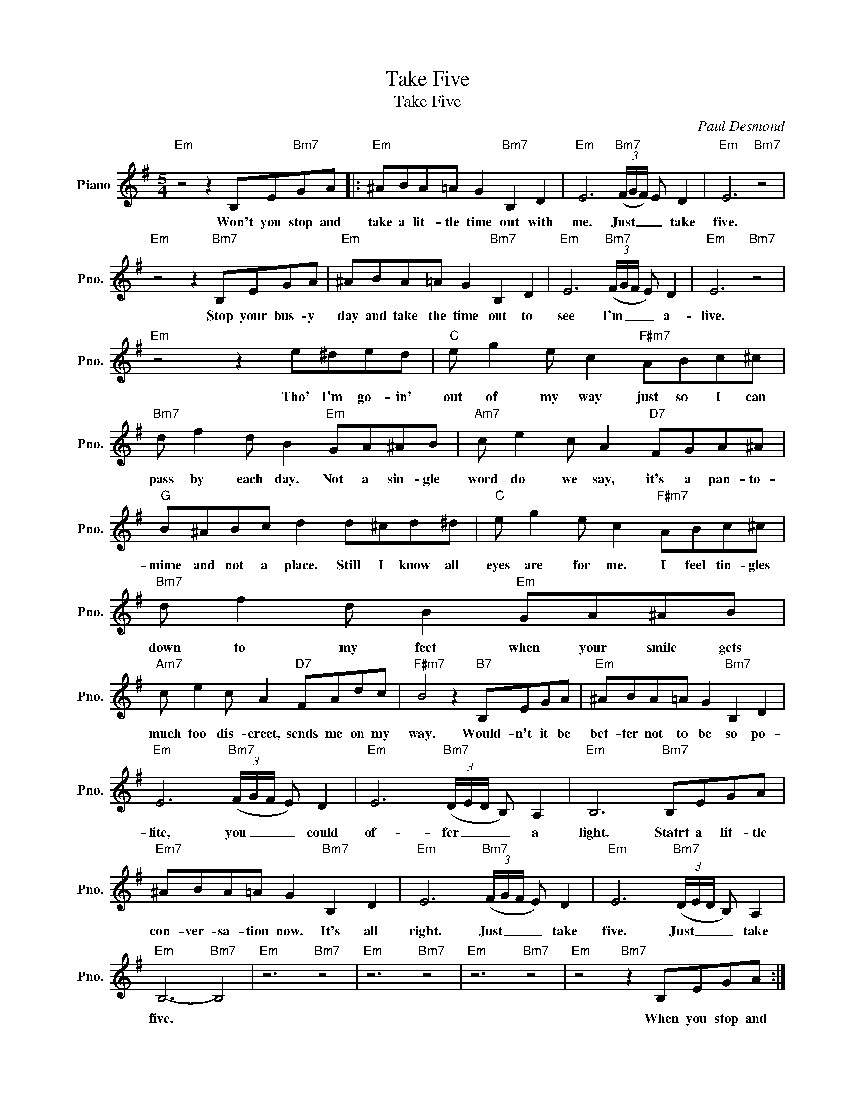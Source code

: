 X:1
T:Take Five
T:Take Five
C:Paul Desmond
Z:All Rights Reserved
L:1/8
M:5/4
K:G
V:1 treble nm="Piano" snm="Pno."
%%MIDI program 0
V:1
"Em" z4 z2 B,E"Bm7"GA |:"Em" ^ABA=A G2"Bm7" B,2 D2 |"Em" E6"Bm7" (3(F/G/F/) E D2 |"Em" E6"Bm7" z4 | %4
w: Won't you stop and|take a lit- tle time out with|me. Just _ _ _ take|five.|
"Em" z4 z2"Bm7" B,EGA |"Em" ^ABA=A G2"Bm7" B,2 D2 |"Em" E6"Bm7" (3(F/G/F/ E) D2 |"Em" E6"Bm7" z4 | %8
w: Stop your bus- y|day and take the time out to|see I'm _ _ _ a-|live.|
"Em" z4 z2 e^ded |"C" e g2 e c2"F#m7" ABc^c |"Bm7" d f2 d B2"Em" GA^AB |"Am7" c e2 c A2"D7" FGA^A | %12
w: Tho' I'm go- in'|out of my way just so I can|pass by each day. Not a sin- gle|word do we say, it's a pan- to-|
"G" B^ABc d2 d^cd^d |"C" e g2 e c2"F#m7" ABc^c |"Bm7" d f2 d B2"Em" GA^AB | %15
w: mime and not a place. Still I know all|eyes are for me. I feel tin- gles|down to my feet when your smile gets|
"Am7" c e2 c A2"D7" FAdc |"F#m7" B4 z2"B7" B,EGA |"Em" ^ABA=A G2"Bm7" B,2 D2 | %18
w: much too dis- creet, sends me on my|way. Would- n't it be|bet- ter not to be so po-|
"Em" E6"Bm7" (3(F/G/F/ E) D2 |"Em" E6"Bm7" (3(D/E/D/ B,) A,2 |"Em" B,6"Bm7" B,EGA | %21
w: lite, you _ _ _ could|of- fer _ _ _ a|light. Statrt a lit- tle|
"Em7" ^ABA=A G2"Bm7" B,2 D2 |"Em" E6"Bm7" (3(F/G/F/ E) D2 |"Em" E6"Bm7" (3(D/E/D/ B,) A,2 | %24
w: con- ver- sa- tion now. It's all|right. Just _ _ _ take|five. Just _ _ _ take|
"Em" B,6-"Bm7" B,4 |"Em" z6"Bm7" z4 |"Em" z6"Bm7" z4 |"Em" z6"Bm7" z4 |"Em" z4"Bm7" z2 B,EGA :| %29
w: five. *||||When you stop and|
"Em" z4 z2"Bm7" (3(D/E/D/ B,) A,2 |"Em" B,6-"Bm7" B,4 |"Em" z4 z2"Bm7" (3(D/E/D/ B,) A,2 | %32
w: Just _ _ _ take|five. _|Just _ _ _ take|
"Em" B,6-"Bm7" B,4 |"Em" z4 z2"Bm7" (3(F/G/F/ E) D2 |"Em" E6-"Bm7" E4- |"Em" E6-"Bm7" E4 | %36
w: five. _|Just _ _ _ take|five. _|_ _|
"Em" E6-"Bm7" E4- |"Em" E2 z8 |] %38
w: ||

